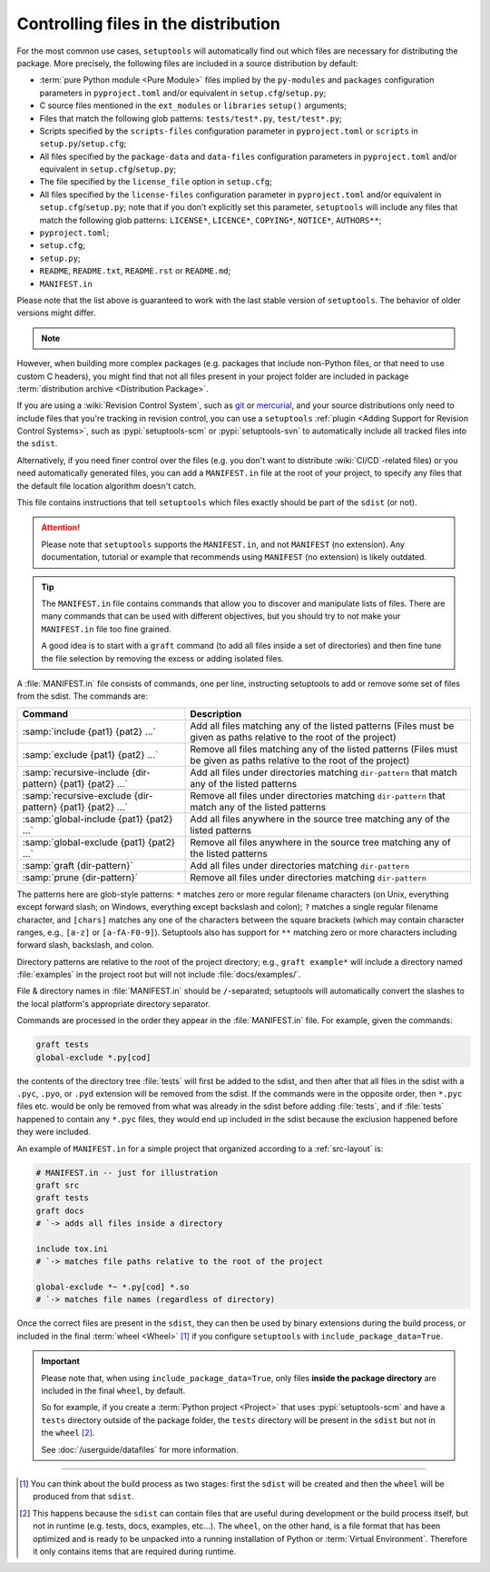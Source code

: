 .. _Controlling files in the distribution:

Controlling files in the distribution
=====================================

For the most common use cases, ``setuptools`` will automatically find out which
files are necessary for distributing the package. More precisely, the following
files are included in a source distribution by default:

- :term:`pure Python module <Pure Module>` files implied by the ``py-modules`` and ``packages``
  configuration parameters in ``pyproject.toml`` and/or equivalent
  in ``setup.cfg``/``setup.py``;
- C source files mentioned in the ``ext_modules`` or ``libraries``
  ``setup()`` arguments;
- Files that match the following glob patterns: ``tests/test*.py``,
  ``test/test*.py``;
- Scripts specified by the ``scripts-files`` configuration parameter
  in ``pyproject.toml`` or ``scripts`` in ``setup.py``/``setup.cfg``;
- All files specified by the ``package-data`` and ``data-files``
  configuration parameters in ``pyproject.toml`` and/or equivalent
  in ``setup.cfg``/``setup.py``;
- The file specified by the ``license_file`` option in ``setup.cfg``;
- All files specified by the ``license-files`` configuration parameter
  in ``pyproject.toml`` and/or equivalent in ``setup.cfg``/``setup.py``;
  note that if you don't explicitly set this parameter, ``setuptools``
  will include any files that match the following glob patterns:
  ``LICENSE*``, ``LICENCE*``, ``COPYING*``, ``NOTICE*``, ``AUTHORS**``;
- ``pyproject.toml``;
- ``setup.cfg``;
- ``setup.py``;
- ``README``, ``README.txt``, ``README.rst`` or ``README.md``;
- ``MANIFEST.in``

Please note that the list above is guaranteed to work with the last stable version
of ``setuptools``. The behavior of older versions might differ.

.. note::
   .. versionadded:: v69.0.0
      ``setuptools`` will attempt to include type information files
      by default in the distribution
      (``.pyi`` and ``py.typed``, as specified in :pep:`561`).

    *Please note however that this feature is* **EXPERIMENTAL** *and may change in
    the future.*

    If you have ``.pyi`` and ``py.typed`` files in your project, but do not
    wish to distribute them, you can opt out by setting
    :doc:`exclude-package-data </userguide/datafiles>` to remove them.

However, when building more complex packages (e.g. packages that include
non-Python files, or that need to use custom C headers), you might find that
not all files present in your project folder are included in package
:term:`distribution archive <Distribution Package>`.

If you are using a :wiki:`Revision Control System`, such as git_ or mercurial_,
and your source distributions only need to include files that you're
tracking in revision control, you can use a ``setuptools`` :ref:`plugin <Adding
Support for Revision Control Systems>`, such as :pypi:`setuptools-scm` or
:pypi:`setuptools-svn` to automatically include all tracked files into the ``sdist``.

.. _Using MANIFEST.in:

Alternatively, if you need finer control over the files (e.g. you don't want to
distribute :wiki:`CI/CD`-related files) or you need automatically generated files,
you can add a ``MANIFEST.in`` file at the root of your project,
to specify any files that the default file location algorithm doesn't catch.

This file contains instructions that tell ``setuptools`` which files exactly
should be part of the ``sdist`` (or not).

.. attention::
   Please note that ``setuptools`` supports the ``MANIFEST.in``,
   and not ``MANIFEST`` (no extension). Any documentation, tutorial or example
   that recommends using ``MANIFEST`` (no extension) is likely outdated.

.. tip::
   The ``MANIFEST.in`` file contains commands that allow you to discover and
   manipulate lists of files. There are many commands that can be used with
   different objectives, but you should try to not make your ``MANIFEST.in``
   file too fine grained.

   A good idea is to start with a ``graft`` command (to add all
   files inside a set of directories) and then fine tune the file selection
   by removing the excess or adding isolated files.


A :file:`MANIFEST.in` file consists of commands, one per line, instructing
setuptools to add or remove some set of files from the sdist.  The commands
are:

=========================================================  ==================================================================================================
Command                                                    Description
=========================================================  ==================================================================================================
:samp:`include {pat1} {pat2} ...`                          Add all files matching any of the listed patterns
                                                           (Files must be given as paths relative to the root of the project)
:samp:`exclude {pat1} {pat2} ...`                          Remove all files matching any of the listed patterns
                                                           (Files must be given as paths relative to the root of the project)
:samp:`recursive-include {dir-pattern} {pat1} {pat2} ...`  Add all files under directories matching ``dir-pattern`` that match any of the listed patterns
:samp:`recursive-exclude {dir-pattern} {pat1} {pat2} ...`  Remove all files under directories matching ``dir-pattern`` that match any of the listed patterns
:samp:`global-include {pat1} {pat2} ...`                   Add all files anywhere in the source tree matching any of the listed patterns
:samp:`global-exclude {pat1} {pat2} ...`                   Remove all files anywhere in the source tree matching any of the listed patterns
:samp:`graft {dir-pattern}`                                Add all files under directories matching ``dir-pattern``
:samp:`prune {dir-pattern}`                                Remove all files under directories matching ``dir-pattern``
=========================================================  ==================================================================================================

The patterns here are glob-style patterns: ``*`` matches zero or more regular
filename characters (on Unix, everything except forward slash; on Windows,
everything except backslash and colon); ``?`` matches a single regular filename
character, and ``[chars]`` matches any one of the characters between the square
brackets (which may contain character ranges, e.g., ``[a-z]`` or
``[a-fA-F0-9]``).  Setuptools also has support for ``**`` matching
zero or more characters including forward slash, backslash, and colon.

Directory patterns are relative to the root of the project directory; e.g.,
``graft example*`` will include a directory named :file:`examples` in the
project root but will not include :file:`docs/examples/`.

File & directory names in :file:`MANIFEST.in` should be ``/``-separated;
setuptools will automatically convert the slashes to the local platform's
appropriate directory separator.

Commands are processed in the order they appear in the :file:`MANIFEST.in`
file.  For example, given the commands:

.. code-block:: bash

    graft tests
    global-exclude *.py[cod]

the contents of the directory tree :file:`tests` will first be added to the
sdist, and then after that all files in the sdist with a ``.pyc``, ``.pyo``, or
``.pyd`` extension will be removed from the sdist.  If the commands were in the
opposite order, then ``*.pyc`` files etc. would be only be removed from what
was already in the sdist before adding :file:`tests`, and if :file:`tests`
happened to contain any ``*.pyc`` files, they would end up included in the
sdist because the exclusion happened before they were included.

An example of ``MANIFEST.in`` for a simple project that organized according to a
:ref:`src-layout` is:

.. code-block:: bash

   # MANIFEST.in -- just for illustration
   graft src
   graft tests
   graft docs
   # `-> adds all files inside a directory

   include tox.ini
   # `-> matches file paths relative to the root of the project

   global-exclude *~ *.py[cod] *.so
   # `-> matches file names (regardless of directory)

Once the correct files are present in the ``sdist``, they can then be used by
binary extensions during the build process, or included in the final
:term:`wheel <Wheel>` [#build-process]_ if you configure ``setuptools`` with
``include_package_data=True``.

.. important::
   Please note that, when using ``include_package_data=True``, only files **inside
   the package directory** are included in the final ``wheel``, by default.

   So for example, if you create a :term:`Python project <Project>` that uses
   :pypi:`setuptools-scm` and have a ``tests`` directory outside of the package
   folder, the ``tests`` directory will be present in the ``sdist`` but not in the
   ``wheel`` [#wheel-vs-sdist]_.

   See :doc:`/userguide/datafiles` for more information.

----

.. [#build-process]
   You can think about the build process as two stages: first the ``sdist``
   will be created and then the ``wheel`` will be produced from that ``sdist``.

.. [#wheel-vs-sdist]
   This happens because the ``sdist`` can contain files that are useful during
   development or the build process itself, but not in runtime (e.g. tests,
   docs, examples, etc...).
   The ``wheel``, on the other hand, is a file format that has been optimized
   and is ready to be unpacked into a running installation of Python or
   :term:`Virtual Environment`.
   Therefore it only contains items that are required during runtime.

.. _git: https://git-scm.com
.. _mercurial: https://www.mercurial-scm.org
